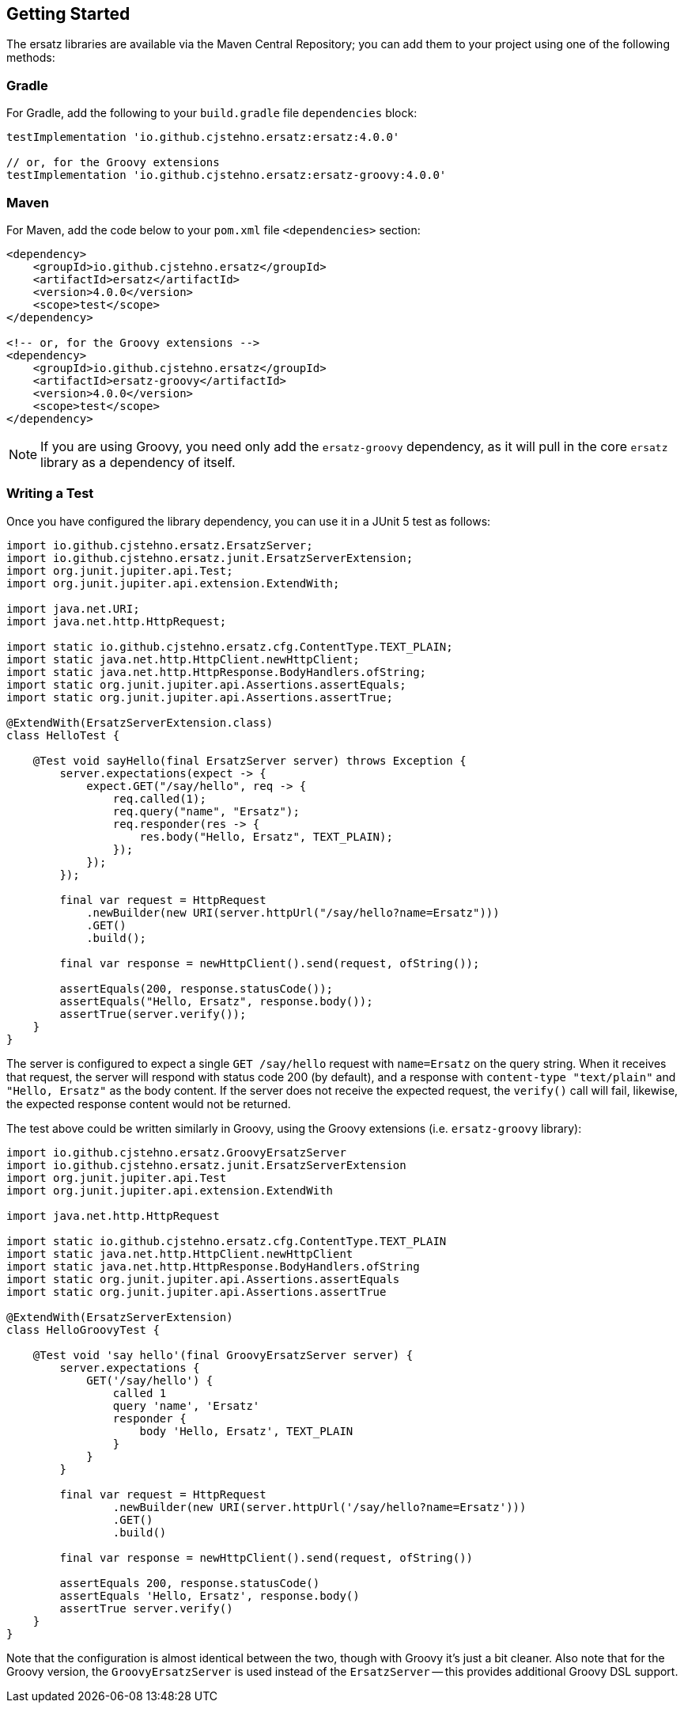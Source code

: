 == Getting Started

The ersatz libraries are available via the Maven Central Repository; you can add them to your project using one of the following methods:

=== Gradle

For Gradle, add the following to your `build.gradle` file `dependencies` block:

[source,groovy]
----
testImplementation 'io.github.cjstehno.ersatz:ersatz:4.0.0'

// or, for the Groovy extensions
testImplementation 'io.github.cjstehno.ersatz:ersatz-groovy:4.0.0'
----

=== Maven

For Maven, add the code below to your `pom.xml` file `<dependencies>` section:

[source,xml]
----
<dependency>
    <groupId>io.github.cjstehno.ersatz</groupId>
    <artifactId>ersatz</artifactId>
    <version>4.0.0</version>
    <scope>test</scope>
</dependency>

<!-- or, for the Groovy extensions -->
<dependency>
    <groupId>io.github.cjstehno.ersatz</groupId>
    <artifactId>ersatz-groovy</artifactId>
    <version>4.0.0</version>
    <scope>test</scope>
</dependency>
----

NOTE: If you are using Groovy, you need only add the `ersatz-groovy` dependency, as it will pull in the core `ersatz` library as a dependency of itself.

=== Writing a Test

Once you have configured the library dependency, you can use it in a JUnit 5 test as follows:

[source,java]
----
import io.github.cjstehno.ersatz.ErsatzServer;
import io.github.cjstehno.ersatz.junit.ErsatzServerExtension;
import org.junit.jupiter.api.Test;
import org.junit.jupiter.api.extension.ExtendWith;

import java.net.URI;
import java.net.http.HttpRequest;

import static io.github.cjstehno.ersatz.cfg.ContentType.TEXT_PLAIN;
import static java.net.http.HttpClient.newHttpClient;
import static java.net.http.HttpResponse.BodyHandlers.ofString;
import static org.junit.jupiter.api.Assertions.assertEquals;
import static org.junit.jupiter.api.Assertions.assertTrue;

@ExtendWith(ErsatzServerExtension.class)
class HelloTest {

    @Test void sayHello(final ErsatzServer server) throws Exception {
        server.expectations(expect -> {
            expect.GET("/say/hello", req -> {
                req.called(1);
                req.query("name", "Ersatz");
                req.responder(res -> {
                    res.body("Hello, Ersatz", TEXT_PLAIN);
                });
            });
        });

        final var request = HttpRequest
            .newBuilder(new URI(server.httpUrl("/say/hello?name=Ersatz")))
            .GET()
            .build();

        final var response = newHttpClient().send(request, ofString());

        assertEquals(200, response.statusCode());
        assertEquals("Hello, Ersatz", response.body());
        assertTrue(server.verify());
    }
}
----

The server is configured to expect a single `GET /say/hello` request with `name=Ersatz` on the query string. When it receives that request, the server will respond with status code 200 (by default), and a response with `content-type "text/plain"` and `"Hello, Ersatz"` as the body content. If the server does not receive the expected request, the `verify()` call will fail, likewise, the expected response content would not be returned.

The test above could be written similarly in Groovy, using the Groovy extensions (i.e. `ersatz-groovy` library):

[source,groovy]
----
import io.github.cjstehno.ersatz.GroovyErsatzServer
import io.github.cjstehno.ersatz.junit.ErsatzServerExtension
import org.junit.jupiter.api.Test
import org.junit.jupiter.api.extension.ExtendWith

import java.net.http.HttpRequest

import static io.github.cjstehno.ersatz.cfg.ContentType.TEXT_PLAIN
import static java.net.http.HttpClient.newHttpClient
import static java.net.http.HttpResponse.BodyHandlers.ofString
import static org.junit.jupiter.api.Assertions.assertEquals
import static org.junit.jupiter.api.Assertions.assertTrue

@ExtendWith(ErsatzServerExtension)
class HelloGroovyTest {

    @Test void 'say hello'(final GroovyErsatzServer server) {
        server.expectations {
            GET('/say/hello') {
                called 1
                query 'name', 'Ersatz'
                responder {
                    body 'Hello, Ersatz', TEXT_PLAIN
                }
            }
        }

        final var request = HttpRequest
                .newBuilder(new URI(server.httpUrl('/say/hello?name=Ersatz')))
                .GET()
                .build()

        final var response = newHttpClient().send(request, ofString())

        assertEquals 200, response.statusCode()
        assertEquals 'Hello, Ersatz', response.body()
        assertTrue server.verify()
    }
}
----

Note that the configuration is almost identical between the two, though with Groovy it's just a bit cleaner. Also note that for the Groovy version, the `GroovyErsatzServer` is used instead of the `ErsatzServer` -- this provides additional Groovy DSL support.

